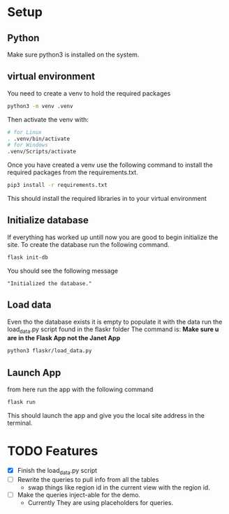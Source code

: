 * Setup
** Python
Make sure python3 is installed on the system.
** virtual environment
You need to create a venv to hold the required packages
#+begin_src sh
  python3 -m venv .venv
#+end_src
Then activate the venv with:
#+begin_src sh
  # for Linux
  . .venv/bin/activate
  # for Windows
  .venv/Scripts/activate
#+end_src

Once you have created a venv use the following command to install the required packages from the requirements.txt.
 #+begin_src sh
  pip3 install -r requirements.txt
#+end_src
This should install the required libraries in to your virtual environment
** Initialize database
If everything has worked up untill now you are good to begin initialize the site. To create the database run the following command.
#+begin_src sh
  flask init-db
#+end_src
You should see the following message
#+begin_example
"Initialized the database."
#+end_example

** Load data
Even tho the database exists it is empty to populate it with the data run the load_data.py script found in the flaskr folder
The command is:  *Make sure u are in the Flask App not the Janet App*
#+begin_src sh
 python3 flaskr/load_data.py 
#+end_src

** Launch App
from here run the app with the following command
#+begin_src sh
  flask run
#+end_src
This should launch the app and give you the local site address in the terminal.

* TODO Features
- [X] Finish the load_data.py script
- [ ] Rewrite the queries to pull info from all the tables
  - swap things like region id in the current view with the region id.
- [ ] Make the queries inject-able for the demo.
  - Currently They are using placeholders for queries.

